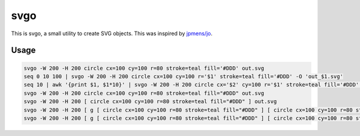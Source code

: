 ====
svgo
====

This is svgo, a small utility to create SVG objects.
This was inspired by `jpmens/jo <https://github.com/jpmens/jo>`_.

Usage
=====

.. code-block:: shell

   svgo -W 200 -H 200 circle cx=100 cy=100 r=80 stroke=teal fill='#DDD' out.svg
   seq 0 10 100 | svgo -W 200 -H 200 circle cx=100 cy=100 r='$1' stroke=teal fill='#DDD' -O 'out_$1.svg'
   seq 10 | awk '{print $1, $1*10}' | svgo -W 200 -H 200 circle cx='$2' cy=100 r='$1' stroke=teal fill='#DDD' -O 'out_$1_$2.svg'
   svgo -W 200 -H 200 circle cx=100 cy=100 r=80 stroke=teal fill="#DDD" out.svg
   svgo -W 200 -H 200 [ circle cx=100 cy=100 r=80 stroke=teal fill="#DDD" ] out.svg
   svgo -W 200 -H 200 [ g [ circle cx=100 cy=100 r=80 stroke=teal fill="#DDD" ] [ circle cx=100 cy=100 r=80 stroke=teal fill="#DDD" ] ] out.svg
   svgo -W 200 -H 200 [ g [ circle cx=100 cy=100 r=80 stroke=teal fill="#DDD" ] [ circle cx=100 cy=100 r=80 stroke=teal fill="#DDD" ] ] -
